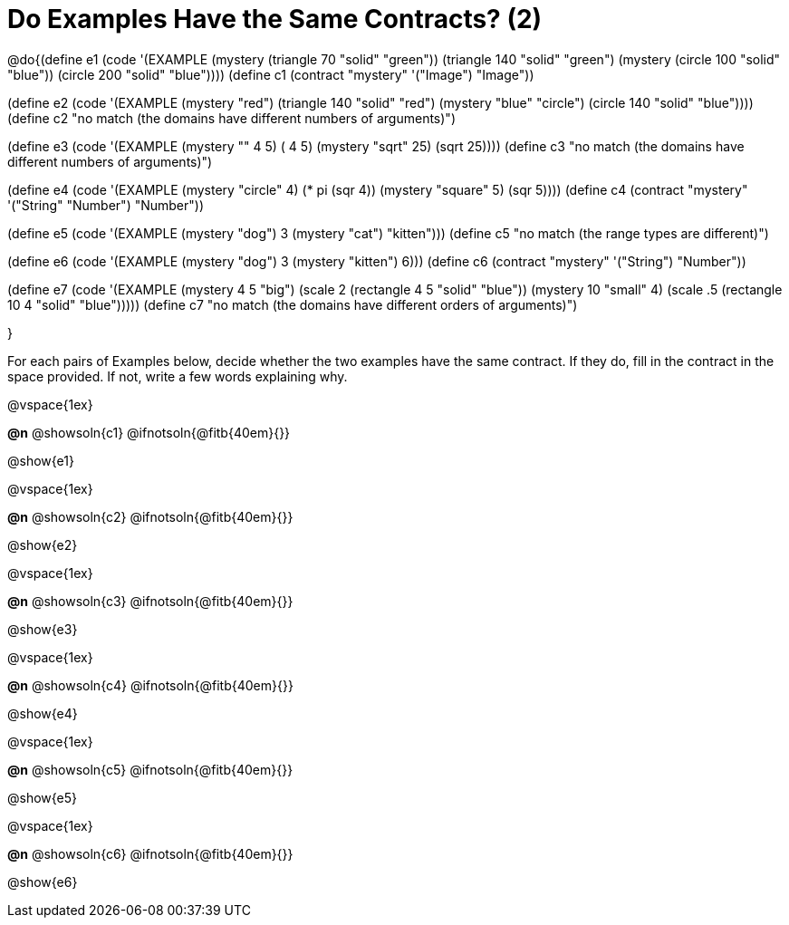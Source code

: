 =  Do Examples Have the Same Contracts? (2)


@do{(define e1
   (code '(EXAMPLE
      (mystery (triangle 70 "solid" "green")) (triangle 140 "solid" "green")
      (mystery (circle 100 "solid" "blue")) (circle 200 "solid" "blue"))))
(define c1 (contract "mystery" '("Image") "Image"))

(define e2
   (code '(EXAMPLE
      (mystery "red") (triangle 140 "solid" "red")
      (mystery "blue" "circle") (circle 140 "solid" "blue"))))
(define c2 "no match (the domains have different numbers of arguments)")

(define e3
   (code '(EXAMPLE
      (mystery "+" 4 5) (+ 4 5)
      (mystery "sqrt" 25) (sqrt 25))))
(define c3 "no match (the domains have different numbers of arguments)")

(define e4
   (code '(EXAMPLE
      (mystery "circle" 4) (* pi (sqr 4))
      (mystery "square" 5) (sqr 5))))
(define c4 (contract "mystery" '("String" "Number") "Number"))

(define e5
   (code '(EXAMPLE
      (mystery "dog") 3
      (mystery "cat") "kitten")))
(define c5 "no match (the range types are different)")


(define e6
   (code '(EXAMPLE
      (mystery "dog")  3
      (mystery "kitten") 6)))
(define c6 (contract "mystery" '("String") "Number"))

(define e7
   (code '(EXAMPLE
      (mystery 4 5 "big") (scale 2 (rectangle 4 5 "solid" "blue"))
      (mystery 10 "small" 4) (scale .5 (rectangle 10 4 "solid" "blue")))))
(define c7 "no match (the domains have different orders of arguments)")

}

For each pairs of Examples below, decide whether the two examples
have the same contract. If they do, fill in the contract in the space
provided. If not, write a few words explaining why.

@vspace{1ex}

*@n* @showsoln{c1} @ifnotsoln{@fitb{40em}{}}

@show{e1}

@vspace{1ex}

*@n* @showsoln{c2} @ifnotsoln{@fitb{40em}{}}

@show{e2}

@vspace{1ex}

*@n* @showsoln{c3} @ifnotsoln{@fitb{40em}{}}

@show{e3}

@vspace{1ex}

*@n* @showsoln{c4} @ifnotsoln{@fitb{40em}{}}

@show{e4}

@vspace{1ex}

*@n* @showsoln{c5} @ifnotsoln{@fitb{40em}{}}

@show{e5}

@vspace{1ex}

*@n* @showsoln{c6} @ifnotsoln{@fitb{40em}{}}

@show{e6}
